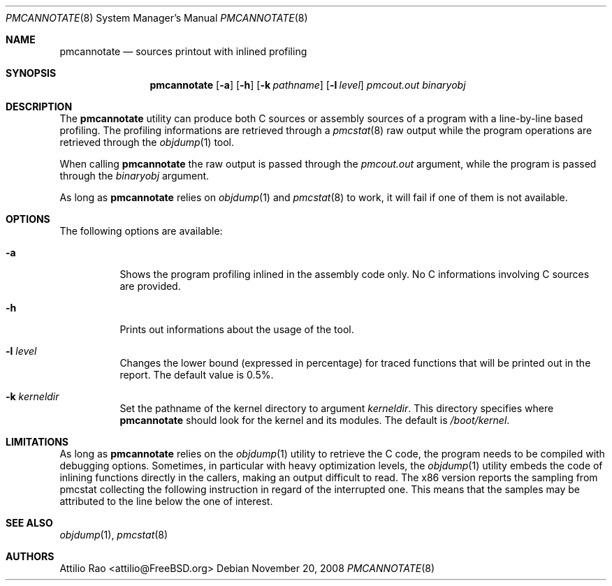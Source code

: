 .\" Copyright (c) 2008 Nokia Corporation
.\" All rights reserved.
.\"
.\" This software was developed by Attilio Rao for the IPSO project under
.\" contract to Nokia Corporation.
.\"
.\" Redistribution and use in source and binary forms, with or without
.\" modification, are permitted provided that the following conditions
.\" are met:
.\" 1. Redistributions of source code must retain the above copyright
.\"    notice, this list of conditions and the following disclaimer.
.\" 2. Redistributions in binary form must reproduce the above copyright
.\"    notice, this list of conditions and the following disclaimer in the
.\"    documentation and/or other materials provided with the distribution.
.\"
.\" This software is provided by the authors ``as is'' and
.\" any express or implied warranties, including, but not limited to, the
.\" implied warranties of merchantability and fitness for a particular purpose
.\" are disclaimed.  in no event shall the authors be liable
.\" for any direct, indirect, incidental, special, exemplary, or consequential
.\" damages (including, but not limited to, procurement of substitute goods
.\" or services; loss of use, data, or profits; or business interruption)
.\" however caused and on any theory of liability, whether in contract, strict
.\" liability, or tort (including negligence or otherwise) arising in any way
.\" out of the use of this software, even if advised of the possibility of
.\" such damage.
.\"
.\" $FreeBSD$
.\"
.Dd November 20, 2008
.Dt PMCANNOTATE 8
.Os
.Sh NAME
.Nm pmcannotate
.Nd "sources printout with inlined profiling"
.Sh SYNOPSIS
.Nm
.Op Fl a
.Op Fl h
.Op Fl k Ar pathname
.Op Fl l Ar level
.Ar pmcout.out binaryobj
.Sh DESCRIPTION
The
.Nm
utility can produce both C sources or assembly sources of a program with
a line-by-line based profiling.
The profiling informations are retrieved through a
.Xr pmcstat 8
raw output while the program operations are retrieved through the
.Xr objdump 1
tool.
.Pp
When calling
.Nm
the raw output is passed through the
.Ar pmcout.out
argument, while the program is passed through the
.Ar binaryobj
argument.
.Pp
As long as
.Nm
relies on
.Xr objdump 1
and
.Xr pmcstat 8
to work, it will fail if one of them is not available.
.Sh OPTIONS
The following options are available:
.Bl -tag -width indent
.It Fl a
Shows the program profiling inlined in the assembly code only.
No C informations involving C sources are provided.
.It Fl h
Prints out informations about the usage of the tool.
.It Fl l Ar level
Changes the lower bound (expressed in percentage) for traced functions
that will be printed out in the report.
The default value is 0.5%.
.It Fl k Ar kerneldir
Set the pathname of the kernel directory to argument
.Ar kerneldir .
This directory specifies where
.Nm
should look for the kernel and its modules.
The default is
.Pa /boot/kernel .
.Sh LIMITATIONS
As long as
.Nm
relies on the
.Xr objdump 1
utility to retrieve the C code, the program needs to be compiled with
debugging options.
Sometimes, in particular with heavy optimization levels, the
.Xr objdump 1
utility embeds the code of inlining functions directly in the callers,
making an output difficult to read.
The x86 version reports the sampling from pmcstat collecting the following
instruction in regard of the interrupted one.
This means that the samples may be attributed to the line below the one
of interest.
.Sh SEE ALSO
.Xr objdump 1 ,
.Xr pmcstat 8
.Sh AUTHORS
.An Attilio Rao Aq attilio@FreeBSD.org
